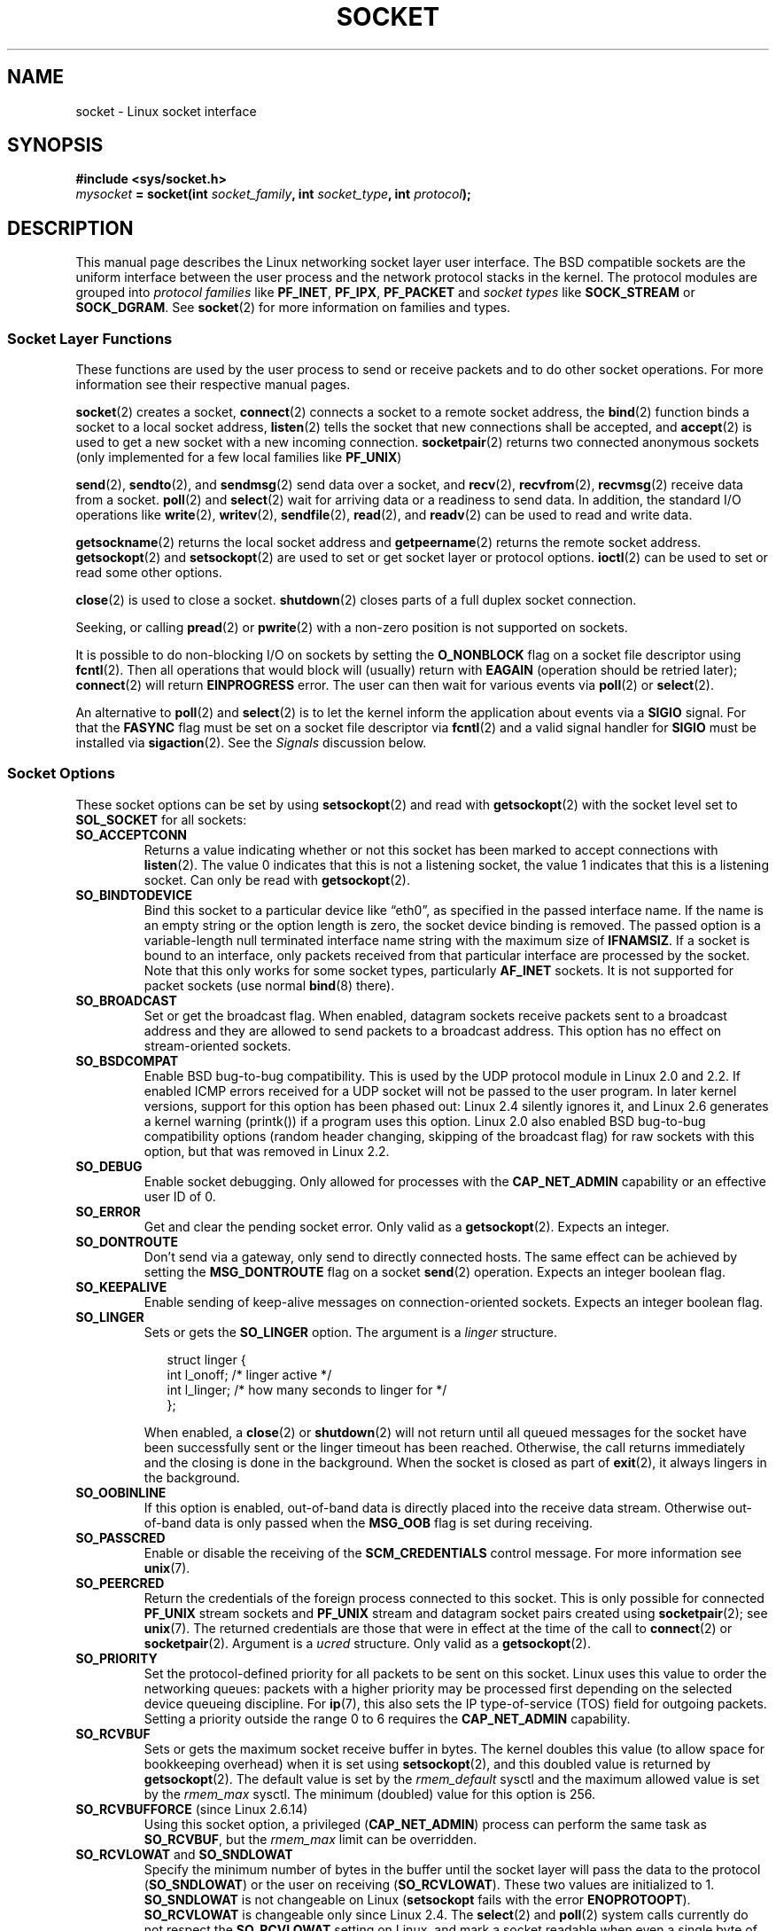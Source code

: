 '\" t
.\" Don't change the first line, it tells man that we need tbl.
.\" This man page is Copyright (C) 1999 Andi Kleen <ak@muc.de>.
.\" and copyright (c) 1999 Matthew Wilcox.
.\" Permission is granted to distribute possibly modified copies
.\" of this page provided the header is included verbatim,
.\" and in case of nontrivial modification author and date
.\" of the modification is added to the header.
.\"
.\" 2002-10-30, Michael Kerrisk, <mtk-manpages@gmx.net>
.\"	Added description of SO_ACCEPTCONN
.\" 2004-05-20, aeb, added SO_RCVTIMEO/SO_SNDTIMEO text.
.\" Modified, 27 May 2004, Michael Kerrisk <mtk-manpages@gmx.net>
.\"     Added notes on capability requirements
.\"	A few small grammar fixes
.\"
.\" FIXME probably all PF_* should be AF_* in this page, since
.\"        POSIX only specifies the latter values.
.\"
.TH SOCKET 7 2004-05-27 "Linux" "Linux Programmer's Manual"
.SH NAME
socket \- Linux socket interface
.SH SYNOPSIS
.B #include <sys/socket.h>
.br
.IB mysocket " = socket(int " socket_family ", int " socket_type ", int " protocol );
.SH DESCRIPTION
This manual page describes the Linux networking socket layer user
interface.
The BSD compatible sockets
are the uniform interface
between the user process and the network protocol stacks in the kernel.
The protocol modules are grouped into
.I protocol families
like
.BR PF_INET ", " PF_IPX ", " PF_PACKET
and
.I socket types
like
.B SOCK_STREAM
or
.BR SOCK_DGRAM .
See
.BR socket (2)
for more information on families and types.
.SS Socket Layer Functions
These functions are used by the user process to send or receive packets
and to do other socket operations.
For more information see their respective manual pages.

.BR socket (2)
creates a socket,
.BR connect (2)
connects a socket to a remote socket address,
the
.BR bind (2)
function binds a socket to a local socket address,
.BR listen (2)
tells the socket that new connections shall be accepted, and
.BR accept (2)
is used to get a new socket with a new incoming connection.
.BR socketpair (2)
returns two connected anonymous sockets (only implemented for a few
local families like
.BR PF_UNIX )
.PP
.BR send (2),
.BR sendto (2),
and
.BR sendmsg (2)
send data over a socket, and
.BR recv (2),
.BR recvfrom (2),
.BR recvmsg (2)
receive data from a socket.
.BR poll (2)
and
.BR select (2)
wait for arriving data or a readiness to send data.
In addition, the standard I/O operations like
.BR write (2),
.BR writev (2),
.BR sendfile (2),
.BR read (2),
and
.BR readv (2)
can be used to read and write data.
.PP
.BR getsockname (2)
returns the local socket address and
.BR getpeername (2)
returns the remote socket address.
.BR getsockopt (2)
and
.BR setsockopt (2)
are used to set or get socket layer or protocol options.
.BR ioctl (2)
can be used to set or read some other options.
.PP
.BR close (2)
is used to close a socket.
.BR shutdown (2)
closes parts of a full duplex socket connection.
.PP
Seeking, or calling
.BR pread (2)
or
.BR pwrite (2)
with a non-zero position is not supported on sockets.
.PP
It is possible to do non-blocking I/O on sockets by setting the
.B O_NONBLOCK
flag on a socket file descriptor using
.BR fcntl (2).
Then all operations that would block will (usually)
return with
.B EAGAIN
(operation should be retried later);
.BR connect (2)
will return
.B EINPROGRESS
error.
The user can then wait for various events via
.BR poll (2)
or
.BR select (2).
.TS
tab(:) allbox;
c s s
l l l.
I/O events
Event:Poll flag:Occurrence
Read:POLLIN:T{
New data arrived.
T}
Read:POLLIN:T{
A connection setup has been completed
(for connection-oriented sockets)
T}
Read:POLLHUP:T{
A disconnection request has been initiated by the other end.
T}
Read:POLLHUP:T{
A connection is broken (only for connection-oriented protocols).
When the socket is written
.B SIGPIPE
is also sent.
T}
Write:POLLOUT:T{
Socket has enough send buffer space for writing new data.
T}
Read/Write:T{
POLLIN|
.br
POLLOUT
T}:T{
An outgoing
.BR connect (2)
finished.
T}
Read/Write:POLLERR:An asynchronous error occurred.
Read/Write:POLLHUP:The other end has shut down one direction.
Exception:POLLPRI:T{
Urgent data arrived.
.B SIGURG
is sent then.
T}
.\" FIXME . The following is not true currently:
.\" It is no I/O event when the connection
.\" is broken from the local end using
.\" .BR shutdown (2)
.\" or
.\" .BR close (2).
.TE

.PP
An alternative to
.BR poll (2)
and
.BR select (2)
is to let the kernel inform the application about events
via a
.B SIGIO
signal.
For that the
.B FASYNC
flag must be set on a socket file descriptor via
.BR fcntl (2)
and a valid signal handler for
.B SIGIO
must be installed via
.BR sigaction (2).
See the
.I Signals
discussion below.
.SS Socket Options
These socket options can be set by using
.BR setsockopt (2)
and read with
.BR getsockopt (2)
with the socket level set to
.B SOL_SOCKET
for all sockets:
.\" SO_ACCEPTCONN is in POSIX.1-2001, and its origin is explained in
.\" W R Stevens, UNPv1
.TP
.B SO_ACCEPTCONN
Returns a value indicating whether or not this socket has been marked
to accept connections with
.BR listen (2).
The value 0 indicates that this is not a listening socket,
the value 1 indicates that this is a listening socket.
Can only be read
with
.BR getsockopt (2).
.TP
.B SO_BINDTODEVICE
Bind this socket to a particular device like \(lqeth0\(rq,
as specified in the passed interface name.
If the
name is an empty string or the option length is zero, the socket device
binding is removed.
The passed option is a variable-length null terminated
interface name string with the maximum size of
.BR IFNAMSIZ .
If a socket is bound to an interface,
only packets received from that particular interface are processed by the
socket.
Note that this only works for some socket types, particularly
.B AF_INET
sockets.
It is not supported for packet sockets (use normal
.BR bind (8)
there).
.TP
.B SO_BROADCAST
Set or get the broadcast flag.
When enabled, datagram sockets
receive packets sent to a broadcast address and they are allowed to send
packets to a broadcast address.
This option has no effect on stream-oriented sockets.
.TP
.B SO_BSDCOMPAT
Enable BSD bug-to-bug compatibility.
This is used by the UDP protocol module in Linux 2.0 and 2.2.
If enabled ICMP errors received for a UDP socket will not be passed
to the user program.
In later kernel versions, support for this option has been phased out:
Linux 2.4 silently ignores it, and Linux 2.6 generates a kernel warning
(printk()) if a program uses this option.
Linux 2.0 also enabled BSD bug-to-bug compatibility
options (random header changing, skipping of the broadcast flag) for raw
sockets with this option, but that was removed in Linux 2.2.
.TP
.B SO_DEBUG
Enable socket debugging.
Only allowed for processes with the
.B CAP_NET_ADMIN
capability or an effective user ID of 0.
.TP
.B SO_ERROR
Get and clear the pending socket error.
Only valid as a
.BR getsockopt (2).
Expects an integer.
.TP
.B SO_DONTROUTE
Don't send via a gateway, only send to directly connected hosts.
The same effect can be achieved by setting the
.B MSG_DONTROUTE
flag on a socket
.BR send (2)
operation.
Expects an integer boolean flag.
.TP
.B SO_KEEPALIVE
Enable sending of keep-alive messages on connection-oriented sockets.
Expects an integer boolean flag.
.TP
.B SO_LINGER
Sets or gets the
.B SO_LINGER
option.
The argument is a
.I linger
structure.
.sp
.in +0.25i
.nf
struct linger {
    int l_onoff;    /* linger active */
    int l_linger;   /* how many seconds to linger for */
};
.fi
.in -0.25i
.IP
When enabled, a
.BR close (2)
or
.BR shutdown (2)
will not return until all queued messages for the socket have been
successfully sent or the linger timeout has been reached.
Otherwise,
the call returns immediately and the closing is done in the background.
When the socket is closed as part of
.BR exit (2),
it always lingers in the background.
.TP
.B SO_OOBINLINE
If this option is enabled,
out-of-band data is directly placed into the receive data stream.
Otherwise out-of-band data is only passed when the
.B MSG_OOB
flag is set during receiving.
.\" don't document it because it can do too much harm.
.\".B SO_NO_CHECK
.TP
.B SO_PASSCRED
Enable or disable the receiving of the
.B SCM_CREDENTIALS
control message.
For more information see
.BR unix (7).
.\" FIXME Document SO_PASSSEC, added in 2.6.18; there is some info
.\" in the 2.6.18 ChangeLog
.TP
.B SO_PEERCRED
Return the credentials of the foreign process connected to this socket.
This is only possible for connected
.B PF_UNIX
stream sockets and
.B PF_UNIX
stream and datagram socket pairs created using
.BR socketpair (2);
see
.BR unix (7).
The returned credentials are those that were in effect at the time
of the call to
.BR connect (2)
or
.BR socketpair (2).
Argument is a
.I ucred
structure.
Only valid as a
.BR getsockopt (2).
.TP
.B SO_PRIORITY
Set the protocol-defined priority for all packets to be sent on
this socket.
Linux uses this value to order the networking queues:
packets with a higher priority may be processed first depending
on the selected device queueing discipline.
For
.BR ip (7),
this also sets the IP type-of-service (TOS) field for outgoing packets.
Setting a priority outside the range 0 to 6 requires the
.B CAP_NET_ADMIN
capability.
.TP
.B SO_RCVBUF
Sets or gets the maximum socket receive buffer in bytes.
The kernel doubles this value (to allow space for bookkeeping overhead)
when it is set using
.\" Most (all?) other implementations do not do this -- MTK, Dec 05
.BR setsockopt (2),
and this doubled value is returned by
.BR getsockopt (2).
The default value is set by the
.I rmem_default
sysctl and the maximum allowed value is set by the
.I rmem_max
sysctl.
The minimum (doubled) value for this option is 256.
.TP
.BR SO_RCVBUFFORCE " (since Linux 2.6.14)"
Using this socket option, a privileged
.RB ( CAP_NET_ADMIN )
process can perform the same task as
.BR SO_RCVBUF ,
but the
.I rmem_max
limit can be overridden.
.TP
.BR SO_RCVLOWAT " and " SO_SNDLOWAT
Specify the minimum number of bytes in the buffer until the socket layer
will pass the data to the protocol
.RB ( SO_SNDLOWAT )
or the user on receiving
.RB ( SO_RCVLOWAT ).
These two values are initialized to 1.
.B SO_SNDLOWAT
is not changeable on Linux
.RB ( setsockopt
fails with the error
.BR ENOPROTOOPT ).
.BR SO_RCVLOWAT
is changeable
only since Linux 2.4.
The
.BR select (2)
and
.BR poll (2)
system calls currently do not respect the
.B SO_RCVLOWAT
setting on Linux,
and mark a socket readable when even a single byte of data is available.
A subsequent read from the socket will block until
.BR SO_RCVLOWAT
bytes are available.
.\" See http://marc.theaimsgroup.com/?l=linux-kernel&m=111049368106984&w=2
.\" Tested on kernel 2.6.14 -- mtk, 30 Nov 05
.TP
.BR SO_RCVTIMEO " and " SO_SNDTIMEO
.\" Not implemented in 2.0.
.\" Implemented in 2.1.11 for getsockopt: always return a zero struct.
.\" Implemented in 2.3.41 for setsockopt, and actually used.
Specify the receiving or sending timeouts until reporting an error.
The parameter is a
.IR "struct timeval" .
If an input or output function blocks for this period of time, and
data has been sent or received, the return value of that function
will be the amount of data transferred; if no data has been transferred
and the timeout has been reached then \-1 is returned with
.I errno
set to
.B EAGAIN
or
.B EWOULDBLOCK
.\" in fact to EAGAIN
just as if the socket was specified to be nonblocking.
If the timeout is set to zero (the default)
then the operation will never timeout.
.TP
.B SO_REUSEADDR
Indicates that the rules used in validating addresses supplied in a
.BR bind (2)
call should allow reuse of local addresses.
For
.B PF_INET
sockets this
means that a socket may bind, except when there
is an active listening socket bound to the address.
When the listening socket is bound to
.B INADDR_ANY
with a specific port then it is not possible
to bind to this port for any local address.
Argument is an integer boolean flag.
.TP
.B SO_SNDBUF
Sets or gets the maximum socket send buffer in bytes.
The kernel doubles this value (to allow space for bookkeeping overhead)
when it is set using
.\" Most (all?) other implementations do not do this -- MTK, Dec 05
.BR setsockopt (2),
and this doubled value is returned by
.BR getsockopt (2).
The default value is set by the
.I wmem_default
sysctl and the maximum allowed value is set by the
.I wmem_max
sysctl.
The minimum (doubled) value for this option is 2048.
.TP
.BR SO_SNDBUFFORCE " (since Linux 2.6.14")
Using this socket option, a privileged
.RB ( CAP_NET_ADMIN )
process can perform the same task as
.BR SO_SNDBUF ,
but the
.I wmem_max
limit can be overridden.
.TP
.B SO_TIMESTAMP
Enable or disable the receiving of the
.B SO_TIMESTAMP
control message.
The timestamp control message is sent with level
.B SOL_SOCKET
and the
.I cmsg_data
field is a
.I "struct timeval"
indicating the
reception time of the last packet passed to the user in this call.
See
.BR cmsg (3)
for details on control messages.
.TP
.B SO_TYPE
Gets the socket type as an integer (like
.BR SOCK_STREAM ).
Can only be read
with
.BR getsockopt (2).
.SS Signals
When writing onto a connection-oriented socket that has been shut down
(by the local or the remote end)
.B SIGPIPE
is sent to the writing process and
.B EPIPE
is returned.
The signal is not sent when the write call
specified the
.B MSG_NOSIGNAL
flag.
.PP
When requested with the
.B FIOSETOWN
.BR fcntl (2)
or
.B SIOCSPGRP
.BR ioctl (2),
.B SIGIO
is sent when an I/O event occurs.
It is possible to use
.BR poll (2)
or
.BR select (2)
in the signal handler to find out which socket the event occurred on.
An alternative (in Linux 2.2) is to set a realtime signal using the
.B F_SETSIG
.BR fcntl (2);
the handler of the real time signal will be called with
the file descriptor in the
.I si_fd
field of its
.IR siginfo_t .
See
.BR fcntl (2)
for more information.
.PP
Under some circumstances (e.g., multiple processes accessing a
single socket), the condition that caused the
.B SIGIO
may have already disappeared when the process reacts to the signal.
If this happens, the process should wait again because Linux
will resend the signal later.
.\" .SS Ancillary Messages
.SS Sysctls
The core socket networking sysctls can be accessed using the
.I /proc/sys/net/core/*
files or with the
.BR sysctl (2)
interface.
.TP
.I rmem_default
contains the default setting in bytes of the socket receive buffer.
.TP
.I rmem_max
contains the maximum socket receive buffer size in bytes which a user may
set by using the
.B SO_RCVBUF
socket option.
.TP
.I wmem_default
contains the default setting in bytes of the socket send buffer.
.TP
.I wmem_max
contains the maximum socket send buffer size in bytes which a user may
set by using the
.B SO_SNDBUF
socket option.
.TP
.BR message_cost " and " message_burst
configure the token bucket filter used to load limit warning messages
caused by external network events.
.TP
.I netdev_max_backlog
Maximum number of packets in the global input queue.
.TP
.I optmem_max
Maximum length of ancillary data and user control data like the iovecs
per socket.
.\" netdev_fastroute is not documented because it is experimental
.SS Ioctls
These operations can be accessed using
.BR ioctl (2):

.in +0.25i
.nf
.IB error " = ioctl(" ip_socket ", " ioctl_type ", " &value_result ");"
.fi
.in -0.25i
.TP
.B SIOCGSTAMP
Return a
.I struct timeval
with the receive timestamp of the last packet passed to the user.
This is useful for accurate round trip time measurements.
See
.BR setitimer (2)
for a description of
.IR "struct timeval" .
.\"
This ioctl should only be used if the socket option
.B SO_TIMESTAMP
is not set on the socket.
Otherwise, it returns the timestamp of the
last packet that was received while
.B SO_TIMESTAMP
was not set, or it fails if no such packet has been received,
(i.e.,
.BR ioctl (2)
returns \-1 with
.I errno
set to
.BR ENOENT ).
.TP
.BR SIOCSPGRP
Set the process or process group to send
.B SIGIO
or
.B SIGURG
signals
to when an
asynchronous I/O operation has finished or urgent data is available.
The argument is a pointer to a
.IR pid_t .
If the argument is positive, send the signals to that process.
If the
argument is negative, send the signals to the process group with the ID
of the absolute value of the argument.
The process may only choose itself or its own process group to receive
signals unless it has the
.B CAP_KILL
capability or an effective UID of 0.
.TP
.B FIOASYNC
Change the
.B O_ASYNC
flag to enable or disable asynchronous I/O mode of the socket.
Asynchronous I/O mode means that the
.B SIGIO
signal or the signal set with
.B F_SETSIG
is raised when a new I/O event occurs.
.IP
Argument is an integer boolean flag.
.\"
.TP
.BR SIOCGPGRP
Get the current process or process group that receives
.B SIGIO
or
.B SIGURG
signals,
or 0
when none is set.
.PP
Valid
.BR fcntl (2)
operations:
.TP
.BR FIOGETOWN
The same as the
.B SIOCGPGRP
.BR ioctl (2).
.TP
.BR FIOSETOWN
The same as the
.B SIOCSPGRP
.BR ioctl (2).
.SH VERSIONS
.B SO_BINDTODEVICE
was introduced in Linux 2.0.30.
.B SO_PASSCRED
is new in Linux 2.2.
The sysctls are new in Linux 2.2.
.B SO_RCVTIMEO
and
.B SO_SNDTIMEO
are supported since Linux 2.3.41.
Earlier, timeouts were fixed to
a protocol specific setting, and could not be read or written.
.SH NOTES
Linux assumes that half of the send/receive buffer is used for internal
kernel structures; thus the sysctls are twice what can be observed
on the wire.

Linux will only allow port re-use with the
.B SO_REUSEADDR
option
when this option was set both in the previous program that performed a
.BR bind (2)
to the port and in the program that wants to re-use the port.
This differs from some implementations (e.g., FreeBSD)
where only the later program needs to set the
.B SO_REUSEADDR
option.
Typically this difference is invisible, since, for example, a server
program is designed to always set this option.
.SH BUGS
The
.B CONFIG_FILTER
socket options
.B SO_ATTACH_FILTER
and
.B SO_DETACH_FILTER
are
not documented.
The suggested interface to use them is via the libpcap
library.
.\" .SH AUTHORS
.\" This man page was written by Andi Kleen.
.SH "SEE ALSO"
.BR getsockopt (2),
.BR setsockopt (2),
.BR socket (2),
.BR capabilities (7),
.BR ddp (7),
.BR ip (7),
.BR packet (7)
